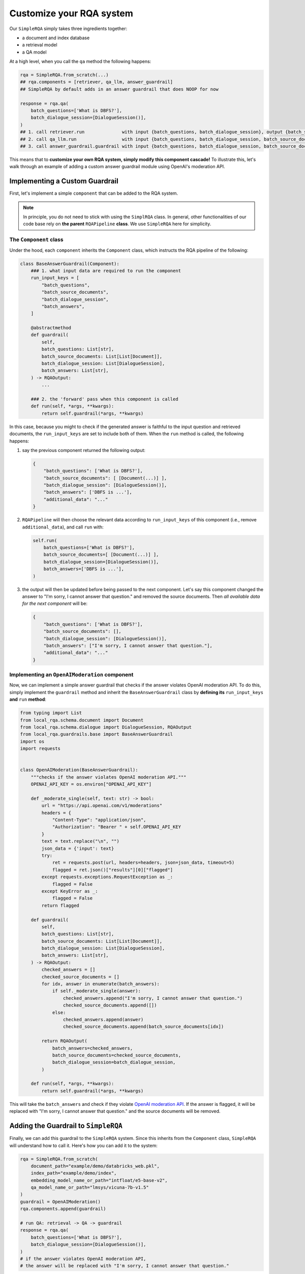 .. _play-custom-rqa:


Customize your RQA system
==========================

Our ``SimpleRQA`` simply takes three ingredients together:

- a document and index database
- a retrieval model
- a QA model

At a high level, when you call the ``qa`` method the following happens:

.. code-block:: python

    rqa = SimpleRQA.from_scratch(...)
    ## rqa.components = [retriever, qa_llm, answer_guardrail]
    ## SimpleRQA by default adds in an answer guardrail that does NOOP for now
    
    response = rqa.qa(
        batch_questions=['What is DBFS?'],
        batch_dialogue_session=[DialogueSession()],
    )
    ## 1. call retriever.run              with input {batch_questions, batch_dialogue_session}, output {batch_source_documents}
    ## 2. call qa_llm.run                 with input {batch_questions, batch_dialogue_session, batch_source_documents}, output {batch_answers}
    ## 3. call answer_guardrail.guardrail with input {batch_questions, batch_dialogue_session, batch_source_documents, batch_answers}, output {RQAOutput}


This means that to **customize your own RQA system, simply modify this component cascade!** To illustrate this, let's walk through an example of adding a custom answer guardrail module using OpenAI's moderation API.


Implementing a Custom Guardrail
-------------------------------

First, let's implement a simple ``component`` that can be added to the RQA system.

.. note::

    In principle, you do not need to stick with using the ``SimplRQA`` class. In general, other functionalities of our code base rely on **the parent** ``RQAPipeline`` **class**. We use ``SimpleRQA`` here for simplicity.


The ``Component`` class
~~~~~~~~~~~~~~~~~~~~~~~


Under the hood, each ``component`` inherits the ``Component`` class, which instructs the RQA pipeline of the following:

.. code-block:: python

    class BaseAnswerGuardrail(Component):
        ### 1. what input data are required to run the component
        run_input_keys = [
            "batch_questions",
            "batch_source_documents",
            "batch_dialogue_session",
            "batch_answers",
        ]

        @abstractmethod
        def guardrail(
            self,
            batch_questions: List[str],
            batch_source_documents: List[List[Document]],
            batch_dialogue_session: List[DialogueSession],
            batch_answers: List[str],
        ) -> RQAOutput:
            ...

        ### 2. the 'forward' pass when this component is called
        def run(self, *args, **kwargs):
            return self.guardrail(*args, **kwargs)


In this case, because you might to check if the generated answer is faithful to the input question and retrieved documents, the ``run_input_keys`` are set to include both of them. When the ``run`` method is called, the following happens:

#. say the previous component returned the following output:

   .. code-block:: python

        {
            "batch_questions": ['What is DBFS?'],
            "batch_source_documents": [ [Document(...)] ],
            "batch_dialogue_session": [DialogueSession()],
            "batch_answers": ['DBFS is ...'],
            "additional_data": "..."
        }
    
#. ``RQAPipeline`` will then choose the relevant data according to ``run_input_keys`` of this component (i.e., remove ``additional_data``), and call ``run`` with:

   .. code-block:: python
   
      self.run(
          batch_questions=['What is DBFS?'],
          batch_source_documents=[ [Document(...)] ],
          batch_dialogue_session=[DialogueSession()],
          batch_answers=['DBFS is ...'],
      )
    
#. the output will then be updated before being passed to the next component. Let's say this component changed the answer to "I'm sorry, I cannot answer that question." and removed the source documents. Then *all available data for the next component* will be:

   .. code-block:: python
   
        {
            "batch_questions": ['What is DBFS?'],
            "batch_source_documents": [],
            "batch_dialogue_session": [DialogueSession()],
            "batch_answers": ["I'm sorry, I cannot answer that question."],
            "additional_data": "..."
        }


Implementing an ``OpenAIModeration`` component
~~~~~~~~~~~~~~~~~~~~~~~~~~~~~~~~~~~~~~~~~~~~~~

Now, we can implement a simple answer guardrail that checks if the answer violates OpenAI moderation API. To do this, simply implement the ``guardrail`` method and inherit the ``BaseAnswerGuardrail`` class by **defining its** ``run_input_keys`` **and** ``run`` **method**:


.. code-block:: python
    
    from typing import List
    from local_rqa.schema.document import Document
    from local_rqa.schema.dialogue import DialogueSession, RQAOutput
    from local_rqa.guardrails.base import BaseAnswerGuardrail
    import os
    import requests


    class OpenAIModeration(BaseAnswerGuardrail):
        """checks if the answer violates OpenAI moderation API."""
        OPENAI_API_KEY = os.environ["OPENAI_API_KEY"]

        def _moderate_single(self, text: str) -> bool:
            url = "https://api.openai.com/v1/moderations"
            headers = {
                "Content-Type": "application/json",
                "Authorization": "Bearer " + self.OPENAI_API_KEY
            }
            text = text.replace("\n", "")
            json_data = {'input': text}
            try:
                ret = requests.post(url, headers=headers, json=json_data, timeout=5)
                flagged = ret.json()["results"][0]["flagged"]
            except requests.exceptions.RequestException as _:
                flagged = False
            except KeyError as _:
                flagged = False
            return flagged

        def guardrail(
            self,
            batch_questions: List[str],
            batch_source_documents: List[List[Document]],
            batch_dialogue_session: List[DialogueSession],
            batch_answers: List[str],
        ) -> RQAOutput:
            checked_answers = []
            checked_source_documents = []
            for idx, answer in enumerate(batch_answers):
                if self._moderate_single(answer):
                    checked_answers.append("I'm sorry, I cannot answer that question.")
                    checked_source_documents.append([])
                else:
                    checked_answers.append(answer)
                    checked_source_documents.append(batch_source_documents[idx])

            return RQAOutput(
                batch_answers=checked_answers,
                batch_source_documents=checked_source_documents,
                batch_dialogue_session=batch_dialogue_session,
            )

        def run(self, *args, **kwargs):
            return self.guardrail(*args, **kwargs)


This will take the ``batch_answers`` and check if they violate `OpenAI moderation API <https://platform.openai.com/docs/guides/moderation>`_. If the answer is flagged, it will be replaced with "I'm sorry, I cannot answer that question." and the source documents will be removed.


Adding the Guardrail to ``SimpleRQA``
-------------------------------------

Finally, we can add this guardrail to the ``SimpleRQA`` system. Since this inherits from the ``Component`` class, ``SimpleRQA`` will understand how to call it. Here's how you can add it to the system:


.. code-block:: python

    rqa = SimpleRQA.from_scratch(
        document_path="example/demo/databricks_web.pkl",
        index_path="example/demo/index",
        embedding_model_name_or_path="intfloat/e5-base-v2",
        qa_model_name_or_path="lmsys/vicuna-7b-v1.5"
    )
    guardrail = OpenAIModeration()
    rqa.components.append(guardrail)

    # run QA: retrieval -> QA -> guardrail
    response = rqa.qa(
        batch_questions=['What is DBFS?'],
        batch_dialogue_session=[DialogueSession()],
    )
    # if the answer violates OpenAI moderation API,
    # the answer will be replaced with "I'm sorry, I cannot answer that question."